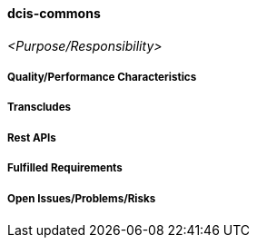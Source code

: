 ifndef::imagesdir[:imagesdir: ../../images]

==== dcis-commons
(((SCS,dcis-commons)))
(((dcis-commons)))

_<Purpose/Responsibility>_

===== Quality/Performance Characteristics

===== Transcludes

===== Rest APIs

===== Fulfilled Requirements

===== Open Issues/Problems/Risks
